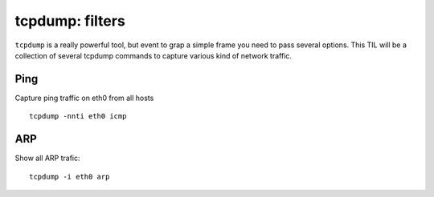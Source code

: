 tcpdump: filters
-----------------

``tcpdump`` is a really powerful tool, but event to grap a simple frame you need to pass several options. This TIL will be a collection of several tcpdump commands to capture various kind of network traffic.

Ping
~~~~

Capture ping traffic on eth0 from all hosts

::

  tcpdump -nnti eth0 icmp

ARP
~~~

Show all ARP trafic::

  tcpdump -i eth0 arp
